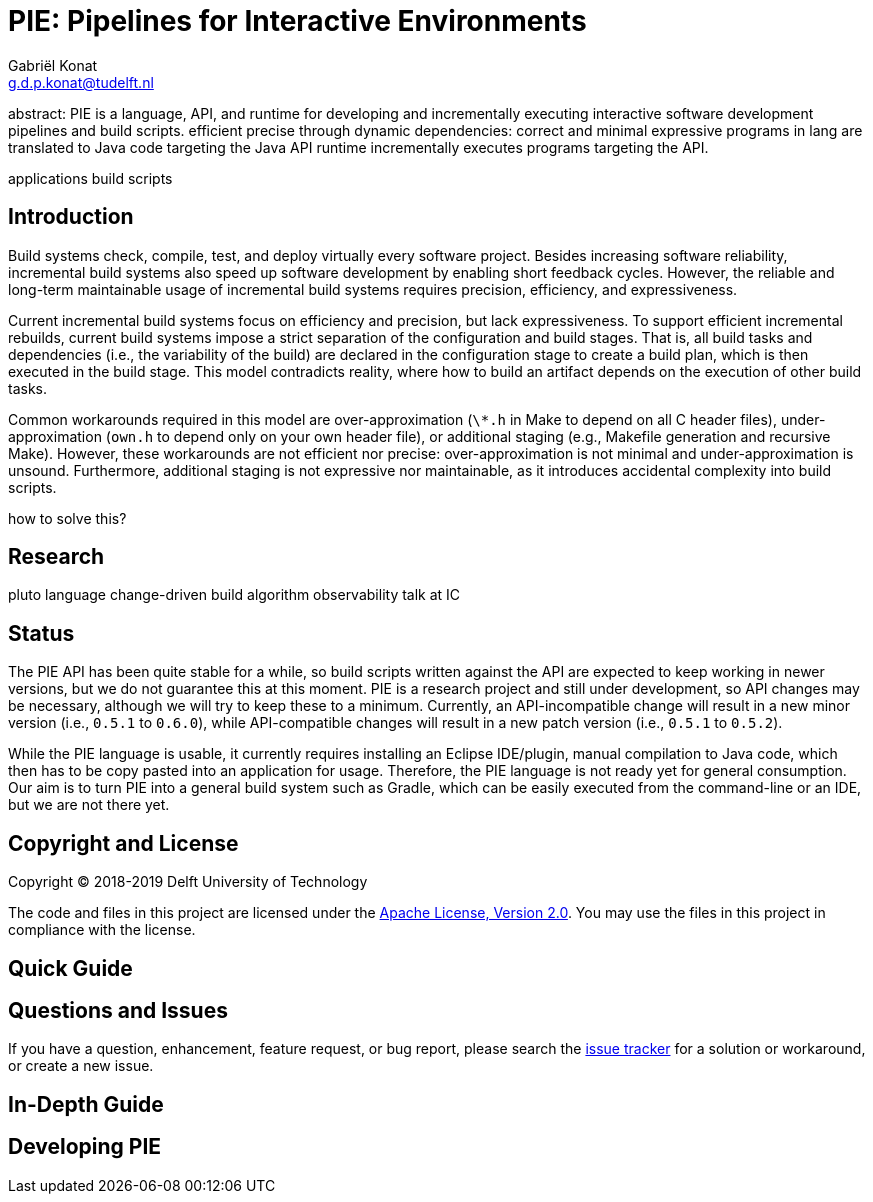 = PIE: Pipelines for Interactive Environments
Gabriël Konat <g.d.p.konat@tudelft.nl>

abstract:
PIE is a language, API, and runtime for developing and incrementally executing interactive software development pipelines and build scripts.
efficient
precise through dynamic dependencies: correct and minimal
expressive
programs in lang are translated to Java code targeting the Java API
runtime incrementally executes programs targeting the API.

applications
build scripts


== Introduction

Build systems check, compile, test, and deploy virtually every software project.
Besides increasing software reliability, incremental build systems also speed up software development by enabling short feedback cycles.
However, the reliable and long-term maintainable usage of incremental build systems requires precision, efficiency, and expressiveness.

Current incremental build systems focus on efficiency and precision, but lack expressiveness.
To support efficient incremental rebuilds, current build systems impose a strict separation of the configuration and build stages.
That is, all build tasks and dependencies (i.e., the variability of the build) are declared in the configuration stage to create a build plan, which is then executed in the build stage.
This model contradicts reality, where how to build an artifact depends on the execution of other build tasks.

Common workarounds required in this model are over-approximation (`\*.h` in Make to depend on all C header files), under-approximation (`own.h` to depend only on your own header file), or additional staging (e.g., Makefile generation and recursive Make).
However, these workarounds are not efficient nor precise: over-approximation is not minimal and under-approximation is unsound.
Furthermore, additional staging is not expressive nor maintainable, as it introduces accidental complexity into build scripts.

how to solve this?

== Research

pluto
language
change-driven build algorithm
observability
talk at IC


== Status

The PIE API has been quite stable for a while, so build scripts written against the API are expected to keep working in newer versions, but we do not guarantee this at this moment.
PIE is a research project and still under development, so API changes may be necessary, although we will try to keep these to a minimum.
Currently, an API-incompatible change will result in a new minor version (i.e., `0.5.1` to `0.6.0`), while API-compatible changes will result in a new patch version (i.e., `0.5.1` to `0.5.2`).

While the PIE language is usable, it currently requires installing an Eclipse IDE/plugin, manual compilation to Java code, which then has to be copy pasted into an application for usage.
Therefore, the PIE language is not ready yet for general consumption.
Our aim is to turn PIE into a general build system such as Gradle, which can be easily executed from the command-line or an IDE, but we are not there yet.


== Copyright and License

Copyright © 2018-2019 Delft University of Technology

The code and files in this project are licensed under the https://www.apache.org/licenses/LICENSE-2.0[Apache License, Version 2.0].
You may use the files in this project in compliance with the license.


== Quick Guide

== Questions and Issues

If you have a question, enhancement, feature request, or bug report, please search the https://github.com/metaborg/pie/issues[issue tracker] for a solution or workaround, or create a new issue.

== In-Depth Guide




== Developing PIE


